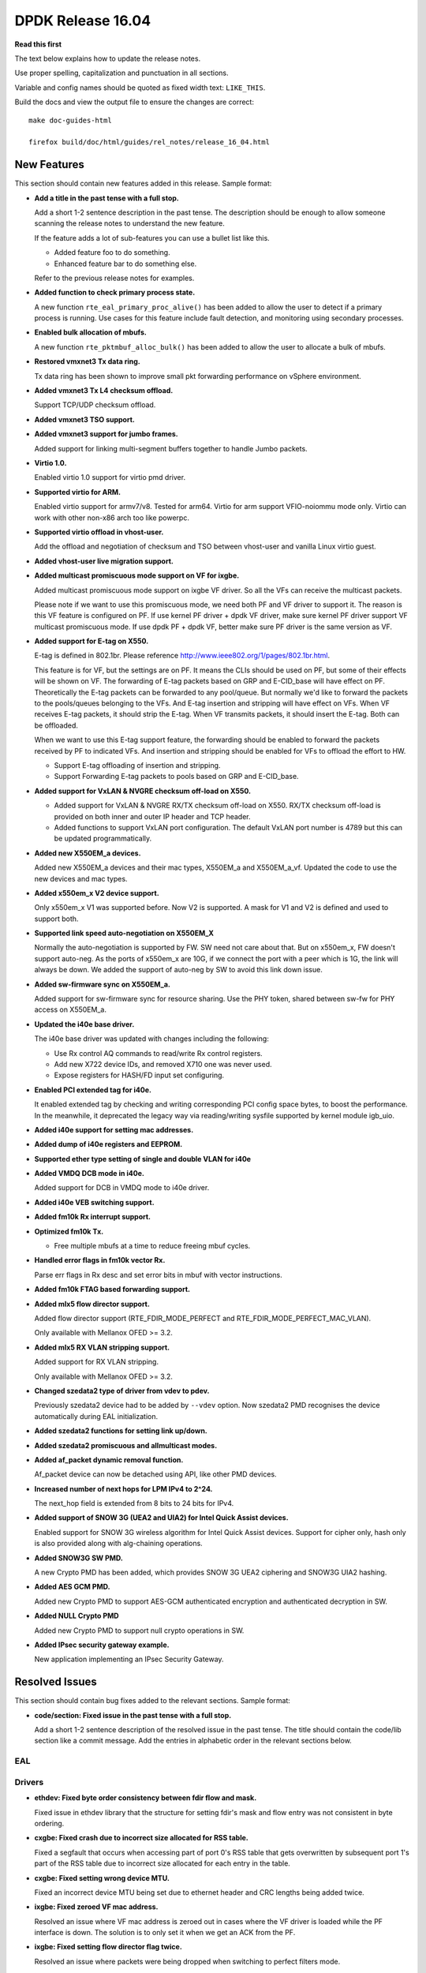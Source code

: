 DPDK Release 16.04
==================


**Read this first**

The text below explains how to update the release notes.

Use proper spelling, capitalization and punctuation in all sections.

Variable and config names should be quoted as fixed width text: ``LIKE_THIS``.

Build the docs and view the output file to ensure the changes are correct::

   make doc-guides-html

   firefox build/doc/html/guides/rel_notes/release_16_04.html


New Features
------------

This section should contain new features added in this release. Sample format:

* **Add a title in the past tense with a full stop.**

  Add a short 1-2 sentence description in the past tense. The description
  should be enough to allow someone scanning the release notes to understand
  the new feature.

  If the feature adds a lot of sub-features you can use a bullet list like this.

  * Added feature foo to do something.
  * Enhanced feature bar to do something else.

  Refer to the previous release notes for examples.

* **Added function to check primary process state.**

  A new function ``rte_eal_primary_proc_alive()`` has been added
  to allow the user to detect if a primary process is running.
  Use cases for this feature include fault detection, and monitoring
  using secondary processes.

* **Enabled bulk allocation of mbufs.**

  A new function ``rte_pktmbuf_alloc_bulk()`` has been added to allow the user
  to allocate a bulk of mbufs.

* **Restored vmxnet3 Tx data ring.**

  Tx data ring has been shown to improve small pkt forwarding performance
  on vSphere environment.

* **Added vmxnet3 Tx L4 checksum offload.**

  Support TCP/UDP checksum offload.

* **Added vmxnet3 TSO support.**

* **Added vmxnet3 support for jumbo frames.**

  Added support for linking multi-segment buffers together to
  handle Jumbo packets.

* **Virtio 1.0.**

  Enabled virtio 1.0 support for virtio pmd driver.

* **Supported virtio for ARM.**

  Enabled virtio support for armv7/v8. Tested for arm64.
  Virtio for arm support VFIO-noiommu mode only.
  Virtio can work with other non-x86 arch too like powerpc.

* **Supported virtio offload in vhost-user.**

  Add the offload and negotiation of checksum and TSO between vhost-user and
  vanilla Linux virtio guest.

* **Added vhost-user live migration support.**

* **Added multicast promiscuous mode support on VF for ixgbe.**

  Added multicast promiscuous mode support on ixgbe VF driver. So all the VFs
  can receive the multicast packets.

  Please note if we want to use this promiscuous mode, we need both PF and VF
  driver to support it. The reason is this VF feature is configured on PF.
  If use kernel PF driver + dpdk VF driver, make sure kernel PF driver support
  VF multicast promiscuous mode. If use dpdk PF + dpdk VF, better make sure PF
  driver is the same version as VF.

* **Added support for E-tag on X550.**

  E-tag is defined in 802.1br. Please reference
  http://www.ieee802.org/1/pages/802.1br.html.

  This feature is for VF, but the settings are on PF. It means
  the CLIs should be used on PF, but some of their effects will be shown on VF.
  The forwarding of E-tag packets based on GRP and E-CID_base will have effect
  on PF. Theoretically the E-tag packets can be forwarded to any pool/queue.
  But normally we'd like to forward the packets to the pools/queues belonging
  to the VFs. And E-tag insertion and stripping will have effect on VFs. When
  VF receives E-tag packets, it should strip the E-tag. When VF transmits
  packets, it should insert the E-tag. Both can be offloaded.

  When we want to use this E-tag support feature, the forwarding should be
  enabled to forward the packets received by PF to indicated VFs. And insertion
  and stripping should be enabled for VFs to offload the effort to HW.

  * Support E-tag offloading of insertion and stripping.
  * Support Forwarding E-tag packets to pools based on
    GRP and E-CID_base.

* **Added support for VxLAN & NVGRE checksum off-load on X550.**

  * Added support for VxLAN & NVGRE RX/TX checksum off-load on
    X550. RX/TX checksum off-load is provided on both inner and
    outer IP header and TCP header.
  * Added functions to support VxLAN port configuration. The
    default VxLAN port number is 4789 but this can be updated
    programmatically.

* **Added new X550EM_a devices.**

  Added new X550EM_a devices and their mac types, X550EM_a and X550EM_a_vf.
  Updated the code to use the new devices and mac types.

* **Added x550em_x V2 device support.**

  Only x550em_x V1 was supported before. Now V2 is supported.
  A mask for V1 and V2 is defined and used to support both.

* **Supported link speed auto-negotiation on X550EM_X**

  Normally the auto-negotiation is supported by FW. SW need not care about
  that. But on x550em_x, FW doesn't support auto-neg. As the ports of x550em_x
  are 10G, if we connect the port with a peer which is 1G, the link will always
  be down.
  We added the support of auto-neg by SW to avoid this link down issue.

* **Added sw-firmware sync on X550EM_a.**

  Added support for sw-firmware sync for resource sharing.
  Use the PHY token, shared between sw-fw for PHY access on X550EM_a.

* **Updated the i40e base driver.**

  The i40e base driver was updated with changes including the
  following:

  * Use Rx control AQ commands to read/write Rx control registers.
  * Add new X722 device IDs, and removed X710 one was never used.
  * Expose registers for HASH/FD input set configuring.

* **Enabled PCI extended tag for i40e.**

  It enabled extended tag by checking and writing corresponding PCI config
  space bytes, to boost the performance. In the meanwhile, it deprecated the
  legacy way via reading/writing sysfile supported by kernel module igb_uio.

* **Added i40e support for setting mac addresses.**

* **Added dump of i40e registers and EEPROM.**

* **Supported ether type setting of single and double VLAN for i40e**

* **Added VMDQ DCB mode in i40e.**

  Added support for DCB in VMDQ mode to i40e driver.

* **Added i40e VEB switching support.**

* **Added fm10k Rx interrupt support.**

* **Optimized fm10k Tx.**

  * Free multiple mbufs at a time to reduce freeing mbuf cycles.

* **Handled error flags in fm10k vector Rx.**

  Parse err flags in Rx desc and set error bits in mbuf with vector instructions.

* **Added fm10k FTAG based forwarding support.**

* **Added mlx5 flow director support.**

  Added flow director support (RTE_FDIR_MODE_PERFECT and
  RTE_FDIR_MODE_PERFECT_MAC_VLAN).

  Only available with Mellanox OFED >= 3.2.

* **Added mlx5 RX VLAN stripping support.**

  Added support for RX VLAN stripping.

  Only available with Mellanox OFED >= 3.2.

* **Changed szedata2 type of driver from vdev to pdev.**

  Previously szedata2 device had to be added by ``--vdev`` option.
  Now szedata2 PMD recognises the device automatically during EAL
  initialization.

* **Added szedata2 functions for setting link up/down.**

* **Added szedata2 promiscuous and allmulticast modes.**

* **Added af_packet dynamic removal function.**

  Af_packet device can now be detached using API, like other PMD devices.

* **Increased number of next hops for LPM IPv4 to 2^24.**

  The next_hop field is extended from 8 bits to 24 bits for IPv4.

* **Added support of SNOW 3G (UEA2 and UIA2) for Intel Quick Assist devices.**

  Enabled support for SNOW 3G wireless algorithm for Intel Quick Assist devices.
  Support for cipher only, hash only is also provided
  along with alg-chaining operations.

* **Added SNOW3G SW PMD.**

  A new Crypto PMD has been added, which provides SNOW 3G UEA2 ciphering
  and SNOW3G UIA2 hashing.

* **Added AES GCM PMD.**

  Added new Crypto PMD to support AES-GCM authenticated encryption and
  authenticated decryption in SW.

* **Added NULL Crypto PMD**

  Added new Crypto PMD to support null crypto operations in SW.

* **Added IPsec security gateway example.**

  New application implementing an IPsec Security Gateway.


Resolved Issues
---------------

This section should contain bug fixes added to the relevant sections. Sample format:

* **code/section: Fixed issue in the past tense with a full stop.**

  Add a short 1-2 sentence description of the resolved issue in the past tense.
  The title should contain the code/lib section like a commit message.
  Add the entries in alphabetic order in the relevant sections below.


EAL
~~~


Drivers
~~~~~~~

* **ethdev: Fixed byte order consistency between fdir flow and mask.**

  Fixed issue in ethdev library that the structure for setting
  fdir's mask and flow entry was not consistent in byte ordering.

* **cxgbe: Fixed crash due to incorrect size allocated for RSS table.**

  Fixed a segfault that occurs when accessing part of port 0's RSS
  table that gets overwritten by subsequent port 1's part of the RSS
  table due to incorrect size allocated for each entry in the table.

* **cxgbe: Fixed setting wrong device MTU.**

  Fixed an incorrect device MTU being set due to ethernet header and
  CRC lengths being added twice.

* **ixgbe: Fixed zeroed VF mac address.**

  Resolved an issue where VF mac address is zeroed out in cases where the VF
  driver is loaded while the PF interface is down.
  The solution is to only set it when we get an ACK from the PF.

* **ixgbe: Fixed setting flow director flag twice.**

  Resolved an issue where packets were being dropped when switching to perfect
  filters mode.

* **ixgbe: Set MDIO speed after MAC reset.**

  The MDIO clock speed must be reconfigured after the MAC reset. The MDIO clock
  speed becomes invalid, therefore the driver reads invalid PHY register values.
  The driver now set the MDIO clock speed prior to initializing PHY ops and
  again after the MAC reset.

* **i40e: Generated MAC address for each VFs.**

  It generates a MAC address for each VFs during PF host initialization,
  and keeps the VF MAC address the same among different VF launch.

* **i40e: Fixed failure of reading/writing Rx control registers.**

  Fixed i40e issue of failing to read/write rx control registers when
  under stress with traffic, which might result in application launch
  failure.

* **mlx5: Fixed possible crash during initialization.**

  A crash could occur when failing to allocate private device context.

* **mlx5: Added port type check.**

  Done to prevent port initialization on non-Ethernet link layers and
  to report an error.

* **mlx5: Applied VLAN filtering to broadcast and IPv6 multicast flows.**

  Prevented reception of multicast frames outside of configured VLANs.

* **mlx5: Fixed RX checksum offload in non L3/L4 packets.**

  Fixed report of bad checksum for packets of unknown type.

* **aesni_mb: Fixed wrong return value when creating a device.**

  cryptodev_aesni_mb_init() was returning the device id of the device created,
  instead of 0 (when success), that rte_eal_vdev_init() expects.
  This made impossible the creation of more than one aesni_mb device
  from command line.

* **qat: Fixed AES GCM decryption.**

  Allowed AES GCM on the cryptodev API, but in some cases gave invalid results
  due to incorrect IV setting.


Libraries
~~~~~~~~~

* **hash: Fixed CRC32c hash computation for non multiple of 4 bytes sizes.**

  Fix crc32c hash functions to return a valid crc32c value for data lengths
  not multiple of 4 bytes.


Examples
~~~~~~~~

* **l3fwd-power: Fixed memory leak for non-IP packet.**

  Fixed issue in l3fwd-power where, on receiving packets of types
  other than IPv4 or IPv6, the mbuf was not released, and caused
  a memory leak.

* **examples/vhost: Fixed frequent mbuf allocation failure.**

  vhost-switch often fails to allocate mbuf when dequeue from vring because it
  wrongly calculates the number of mbufs needed.


Other
~~~~~


Known Issues
------------

This section should contain new known issues in this release. Sample format:

* **Add title in present tense with full stop.**

  Add a short 1-2 sentence description of the known issue in the present
  tense. Add information on any known workarounds.


API Changes
-----------

This section should contain API changes. Sample format:

* Add a short 1-2 sentence description of the API change. Use fixed width
  quotes for ``rte_function_names`` or ``rte_struct_names``. Use the past tense.

* The functions ``rte_eth_dev_udp_tunnel_add`` and ``rte_eth_dev_udp_tunnel_delete``
  have been renamed into ``rte_eth_dev_udp_tunnel_port_add`` and
  ``rte_eth_dev_udp_tunnel_port_delete``.

* The ``outer_mac`` and ``inner_mac`` fields in structure
  ``rte_eth_tunnel_filter_conf`` are changed from pointer to struct in order
  to keep code's readability.

* The fields in ethdev structure ``rte_eth_fdir_masks`` were changed
  to be in big endian.

* A parameter ``vlan_type`` has been added to the function
  ``rte_eth_dev_set_vlan_ether_type``.

* AF_packet device init function is no longer public. Device should be attached
  with API.

* The LPM ``next_hop`` field is extended from 8 bits to 24 bits for IPv4
  while keeping ABI compatibility.

* A new ``rte_lpm_config`` structure is used so LPM library will allocate
  exactly the amount of memory which is necessary to hold application’s rules.
  The previous ABI is kept for compatibility.

* The prototype for the pipeline input port, output port and table action
  handlers are updated: the pipeline parameter is added,
  the packets mask parameter has been either removed or made input-only.


ABI Changes
-----------

* Add a short 1-2 sentence description of the ABI change that was announced in
  the previous releases and made in this release. Use fixed width quotes for
  ``rte_function_names`` or ``rte_struct_names``. Use the past tense.

* The RETA entry size in ``rte_eth_rss_reta_entry64`` has been increased
  from 8-bit to 16-bit.

* The cmdline buffer size has been increase from 256 to 512.


Shared Library Versions
-----------------------

Update any library version updated in this release and prepend with a ``+`` sign.

The libraries prepended with a plus sign were incremented in this version.

.. code-block:: diff

   + libethdev.so.3
     librte_acl.so.2
     librte_cfgfile.so.2
   + librte_cmdline.so.2
     librte_distributor.so.1
     librte_eal.so.2
     librte_hash.so.2
     librte_ip_frag.so.1
     librte_ivshmem.so.1
     librte_jobstats.so.1
     librte_kni.so.2
     librte_kvargs.so.1
     librte_lpm.so.2
     librte_mbuf.so.2
     librte_mempool.so.1
     librte_meter.so.1
   + librte_pipeline.so.3
     librte_pmd_bond.so.1
     librte_pmd_ring.so.2
     librte_port.so.2
     librte_power.so.1
     librte_reorder.so.1
     librte_ring.so.1
     librte_sched.so.1
     librte_table.so.2
     librte_timer.so.1
     librte_vhost.so.2
